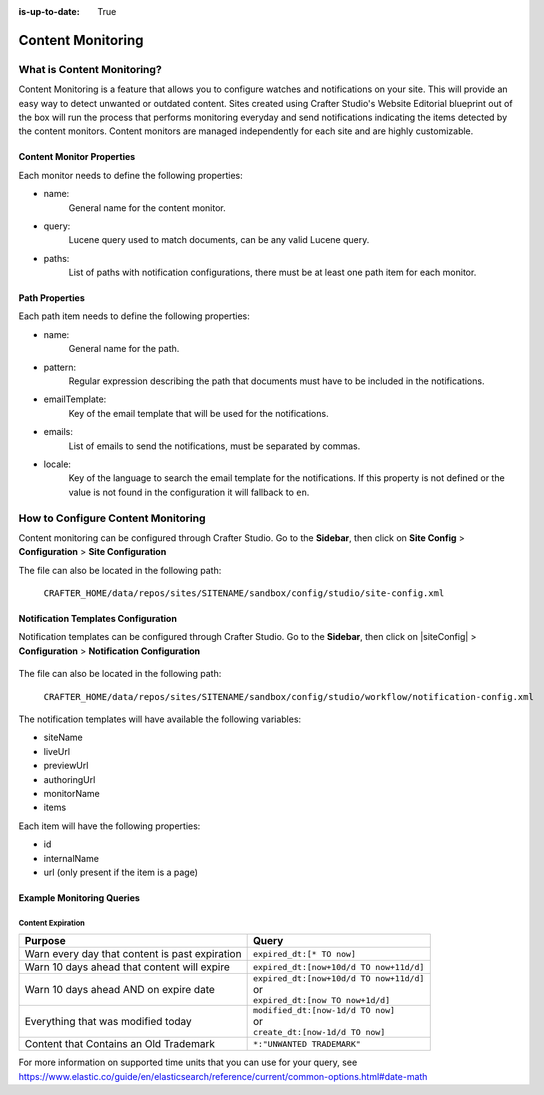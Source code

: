 :is-up-to-date: True

.. index:: Content Monitoring

.. _content-monitoring:

==================
Content Monitoring
==================

---------------------------
What is Content Monitoring?
---------------------------

Content Monitoring is a feature that allows you to configure watches and notifications on your site.
This will provide an easy way to detect unwanted or outdated content.
Sites created using Crafter Studio's Website Editorial blueprint out of the box will run the process that performs monitoring everyday and send notifications
indicating the items detected by the content monitors.
Content monitors are managed independently for each site and are highly customizable.

^^^^^^^^^^^^^^^^^^^^^^^^^^
Content Monitor Properties
^^^^^^^^^^^^^^^^^^^^^^^^^^

Each monitor needs to define the following properties:

- name:
    General name for the content monitor.
- query:
    Lucene query used to match documents, can be any valid Lucene query.
- paths:
    List of paths with notification configurations, there must be at least one path item for each
    monitor.

^^^^^^^^^^^^^^^
Path Properties
^^^^^^^^^^^^^^^

Each path item needs to define the following properties:

- name:
    General name for the path.
- pattern:
    Regular expression describing the path that documents must have to be included in the
    notifications.
- emailTemplate:
    Key of the email template that will be used for the notifications.
- emails:
    List of emails to send the notifications, must be separated by commas.
- locale:
    Key of the language to search the email template for the notifications. If this property is
    not defined or the value is not found in the configuration it will fallback to ``en``.

-----------------------------------
How to Configure Content Monitoring
-----------------------------------

Content monitoring can be configured through Crafter Studio.  Go to the **Sidebar**, then click on
**Site Config** > **Configuration** > **Site Configuration**

.. image:: /_static/images/site-admin/site-configuration-open.png
    :align: center
    :alt: Configuration - Open "Site Configuration"

The file can also be located in the following path:

  ``CRAFTER_HOME/data/repos/sites/SITENAME/sandbox/config/studio/site-config.xml``

.. code-block:: xml
  :caption: Example Content Monitor Configuration

  <site-config>
  
    ...
    
    <contentMonitoring>
      <monitor>
        <name>Content Expiring Tomorrow</name>
        <query>expired_dt:[now+1d/d TO now+2d/d]</query>
        <paths>
          <path>
            <name>All Site</name>
            <pattern>/site/.*</pattern>
            <emailTemplate>contentExpiringSoon</emailTemplate>
            <emails>admin@example.com</emails>
            <locale>en</locale>
          </path>
        </paths>
      </monitor>
      <monitor>
        <name>Content Expiring In One Week</name>
        <query>expired_dt:[now+7d/d TO now+8d/d]</query>
        <paths>
          <path>
            <name>All Site</name>
            <pattern>/site/.*</pattern>
            <emailTemplate>contentExpiringSoon</emailTemplate>
            <emails>admin@example.com</emails>
            <locale>en</locale>
          </path>
        </paths>
      </monitor>
    </contentMonitoring>

    ...
    
  </site-config>

^^^^^^^^^^^^^^^^^^^^^^^^^^^^^^^^^^^^
Notification Templates Configuration
^^^^^^^^^^^^^^^^^^^^^^^^^^^^^^^^^^^^

Notification templates can be configured through Crafter Studio.  Go to the **Sidebar**, then click
on |siteConfig| > **Configuration** > **Notification Configuration**

.. figure:: /_static/images/site-admin/notification-config-open.png
  :align: center
  :alt: Configuration - Open "Notification Configuration"

The file can also be located in the following path:

  ``CRAFTER_HOME/data/repos/sites/SITENAME/sandbox/config/studio/workflow/notification-config.xml``

.. code-block:: xml
  :caption: Example Notification Template for Content Monitoring

  <notificationConfig>
  
    ...
    
    <lang name="en">
    
      ...

      <emailTemplate key="contentExpiringSoon">
        <subject>Content Expiring Soon</subject>
        <body><![CDATA[
          <html>
            <head>
              <meta charset="utf-8"/>
            </head>
            <body>
              <p>
                 ${monitorName} in site '${siteName}':
                 <ul>
                   <#list items as item>
                     <#if item.url??>
                       <li><a href="${item.url}">${item.internalName!item.id}</a></li>
                     <#else>
                       <li>${item.internalName!item.id}</li>
                     </#if>
                   </#list>
                 </ul>
              </p>
            </body>
          </html>
        ]]></body>
      </emailTemplate>

      ...
      
    </lang>
    
    ...
    
  </notificationConfig>

The notification templates will have available the following variables:

- siteName
- liveUrl
- previewUrl
- authoringUrl
- monitorName
- items

Each item will have the following properties:

- id
- internalName
- url (only present if the item is a page)

.. figure:: /_static/images/site-admin/expired-content-email.png
  :align: center
  :alt: Example Content Monitor Notification Email

^^^^^^^^^^^^^^^^^^^^^^^^^^
Example Monitoring Queries
^^^^^^^^^^^^^^^^^^^^^^^^^^

Content Expiration
------------------

+------------------------------------------------+-------------------------------------------+
| Purpose                                        | Query                                     |
+================================================+===========================================+
| Warn every day that content is past expiration | | ``expired_dt:[* TO now]``               |
+------------------------------------------------+-------------------------------------------+
| Warn 10 days ahead that content will expire    | | ``expired_dt:[now+10d/d TO now+11d/d]`` |
+------------------------------------------------+-------------------------------------------+
| Warn 10 days ahead AND on expire date          | | ``expired_dt:[now+10d/d TO now+11d/d]`` |
|                                                | | or                                      |
|                                                | | ``expired_dt:[now TO now+1d/d]``        |
+------------------------------------------------+-------------------------------------------+
| Everything that was modified today             | | ``modified_dt:[now-1d/d TO now]``       |
|                                                | | or                                      |
|                                                | | ``create_dt:[now-1d/d TO now]``         |
+------------------------------------------------+-------------------------------------------+
| Content that Contains an Old Trademark         | | ``*:"UNWANTED TRADEMARK"``              |
+------------------------------------------------+-------------------------------------------+

For more information on supported time units that you can use for your query, see https://www.elastic.co/guide/en/elasticsearch/reference/current/common-options.html#date-math